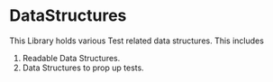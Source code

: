 * DataStructures
This Library holds various Test related data structures. This includes
1. Readable Data Structures.
2. Data Structures to prop up tests.
